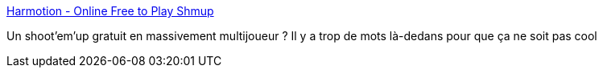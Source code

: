 :jbake-type: post
:jbake-status: published
:jbake-title: Harmotion - Online Free to Play Shmup
:jbake-tags: freeware,jeu,software,windows,_mois_janv.,_année_2008
:jbake-date: 2008-01-15
:jbake-depth: ../
:jbake-uri: shaarli/1200392983000.adoc
:jbake-source: https://nicolas-delsaux.hd.free.fr/Shaarli?searchterm=http%3A%2F%2Fwww.harmotion.com%2Ffrontpage.html&searchtags=freeware+jeu+software+windows+_mois_janv.+_ann%C3%A9e_2008
:jbake-style: shaarli

http://www.harmotion.com/frontpage.html[Harmotion - Online Free to Play Shmup]

Un shoot'em'up gratuit en massivement multijoueur ? Il y a trop de mots là-dedans pour que ça ne soit pas cool
